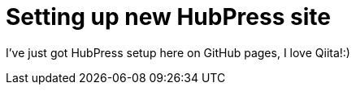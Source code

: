 = Setting up new HubPress site

I've just got HubPress setup here on GitHub pages, I love Qiita!:)

:hp-tags: hubpress ,test